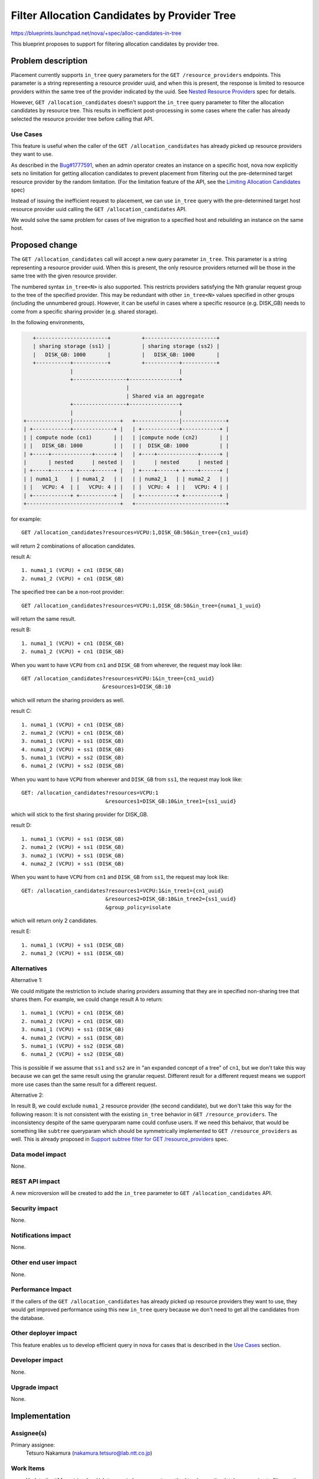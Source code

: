 ..
 This work is licensed under a Creative Commons Attribution 3.0 Unported
 License.

 http://creativecommons.org/licenses/by/3.0/legalcode

=============================================
Filter Allocation Candidates by Provider Tree
=============================================

https://blueprints.launchpad.net/nova/+spec/alloc-candidates-in-tree

This blueprint proposes to support for filtering allocation candidates
by provider tree.

Problem description
===================

Placement currently supports ``in_tree`` query parameters for the
``GET /resource_providers`` endpoints. This parameter is a string representing
a resource provider uuid, and when this is present, the response is limited to
resource providers within the same tree of the provider indicated by the uuid.
See `Nested Resource Providers`_ spec for details.

However, ``GET /allocation_candidates`` doesn't support the ``in_tree`` query
parameter to filter the allocation candidates by resource tree. This results
in inefficient post-processing in some cases where the caller has already
selected the resource provider tree before calling that API.

Use Cases
---------

This feature is useful when the caller of the ``GET /allocation_candidates``
has already picked up resource providers they want to use.

As described in the `Bug#1777591`_, when an admin operator creates an instance
on a specific host, nova now explicitly sets no limitation for getting
allocation candidates to prevent placement from filtering out the
pre-determined target resource provider by the random limitation. (For the
limitation feature of the API, see the `Limiting Allocation Candidates`_
spec)

Instead of issuing the inefficient request to placement, we can use ``in_tree``
query with the pre-determined target host resource provider uuid calling the
``GET /allocation_candidates`` API.

We would solve the same problem for cases of live migration to a specified
host and rebuilding an instance on the same host.

Proposed change
===============

The ``GET /allocation_candidates`` call will accept a new query parameter
``in_tree``. This parameter is a string representing a resource provider uuid.
When this is present, the only resource providers returned will be those in the
same tree with the given resource provider.

The numbered syntax ``in_tree<N>`` is also supported. This restricts providers
satisfying the Nth granular request group to the tree of the specified
provider. This may be redundant with other ``in_tree<N>`` values specified in
other groups (including the unnumbered group). However, it can be useful in
cases where a specific resource (e.g. DISK_GB) needs to come from a specific
sharing provider (e.g. shared storage).

In the following environments,

.. code::

         +-----------------------+          +-----------------------+
         | sharing storage (ss1) |          | sharing storage (ss2) |
         |   DISK_GB: 1000       |          |   DISK_GB: 1000       |
         +-----------+-----------+          +-----------+-----------+
                     |                                  |
                     +-----------------+----------------+
                                       |
                                       | Shared via an aggregate
                     +-----------------+----------------+
                     |                                  |
      +--------------|---------------+   +--------------|--------------+
      | +------------+-------------+ |   | +------------+------------+ |
      | | compute node (cn1)       | |   | |compute node (cn2)       | |
      | |   DISK_GB: 1000          | |   | |  DISK_GB: 1000          | |
      | +-----+-------------+------+ |   | +----+-------------+------+ |
      |       | nested      | nested |   |      | nested      | nested |
      | +-----+------+ +----+------+ |   | +----+------+ +----+------+ |
      | | numa1_1    | | numa1_2   | |   | | numa2_1   | | numa2_2   | |
      | |   VCPU: 4  | |   VCPU: 4 | |   | |  VCPU: 4  | |   VCPU: 4 | |
      | +------------+ +-----------+ |   | +-----------+ +-----------+ |
      +------------------------------+   +-----------------------------+

for example::

    GET /allocation_candidates?resources=VCPU:1,DISK_GB:50&in_tree={cn1_uuid}

will return 2 combinations of allocation candidates.

result A::

    1. numa1_1 (VCPU) + cn1 (DISK_GB)
    2. numa1_2 (VCPU) + cn1 (DISK_GB)

The specified tree can be a non-root provider::

    GET /allocation_candidates?resources=VCPU:1,DISK_GB:50&in_tree={numa1_1_uuid}

will return the same result.

result B::

    1. numa1_1 (VCPU) + cn1 (DISK_GB)
    2. numa1_2 (VCPU) + cn1 (DISK_GB)

When you want to have ``VCPU`` from ``cn1`` and ``DISK_GB`` from wherever,
the request may look like::

    GET /allocation_candidates?resources=VCPU:1&in_tree={cn1_uuid}
                              &resources1=DISK_GB:10

which will return the sharing providers as well.

result C::

    1. numa1_1 (VCPU) + cn1 (DISK_GB)
    2. numa1_2 (VCPU) + cn1 (DISK_GB)
    3. numa1_1 (VCPU) + ss1 (DISK_GB)
    4. numa1_2 (VCPU) + ss1 (DISK_GB)
    5. numa1_1 (VCPU) + ss2 (DISK_GB)
    6. numa1_2 (VCPU) + ss2 (DISK_GB)

When you want to have ``VCPU`` from wherever and ``DISK_GB`` from ``ss1``,
the request may look like::

    GET: /allocation_candidates?resources=VCPU:1
                               &resources1=DISK_GB:10&in_tree1={ss1_uuid}

which will stick to the first sharing provider for DISK_GB.

result D::

    1. numa1_1 (VCPU) + ss1 (DISK_GB)
    2. numa1_2 (VCPU) + ss1 (DISK_GB)
    3. numa2_1 (VCPU) + ss1 (DISK_GB)
    4. numa2_2 (VCPU) + ss1 (DISK_GB)

When you want to have ``VCPU`` from ``cn1`` and ``DISK_GB`` from ``ss1``,
the request may look like::

    GET: /allocation_candidates?resources1=VCPU:1&in_tree1={cn1_uuid}
                               &resources2=DISK_GB:10&in_tree2={ss1_uuid}
                               &group_policy=isolate

which will return only 2 candidates.

result E::

    1. numa1_1 (VCPU) + ss1 (DISK_GB)
    2. numa1_2 (VCPU) + ss1 (DISK_GB)


Alternatives
------------

Alternative 1:

We could mitigate the restriction to include sharing providers assuming that
they are in specified non-sharing tree that shares them. For example, we could
change result A to return::

    1. numa1_1 (VCPU) + cn1 (DISK_GB)
    2. numa1_2 (VCPU) + cn1 (DISK_GB)
    3. numa1_1 (VCPU) + ss1 (DISK_GB)
    4. numa1_2 (VCPU) + ss1 (DISK_GB)
    5. numa1_1 (VCPU) + ss2 (DISK_GB)
    6. numa1_2 (VCPU) + ss2 (DISK_GB)

This is possible if we assume that ``ss1`` and ``ss2`` are in "an expanded
concept of a tree" of ``cn1``, but we don't take this way because we can get
the same result using the granular request. Different result for a different
request means we support more use cases than the same result for a different
request.

Alternative 2:

In result B, we could exclude ``numa1_2`` resource provider (the second
candidate), but we don't take this way for the following reason:
It is not consistent with the existing ``in_tree`` behavior in
``GET /resource_providers``. The inconsistency despite of the same queryparam
name could confuse users. If we need this behaivor, that would be something
like ``subtree`` queryparam which should be symmetrically implemented to
``GET /resource_providers`` as well. This is already proposed in
`Support subtree filter for GET /resource_providers`_ spec.

Data model impact
-----------------

None.

REST API impact
---------------

A new microversion will be created to add the ``in_tree`` parameter to
``GET /allocation_candidates`` API.

Security impact
---------------

None.

Notifications impact
--------------------

None.

Other end user impact
---------------------

None.

Performance Impact
------------------

If the callers of the ``GET /allocation_candidates`` has already picked up
resource providers they want to use, they would get improved performance
using this new ``in_tree`` query because we don't need to get all the
candidates from the database.

Other deployer impact
---------------------

This feature enables us to develop efficient query in nova for cases that is
described in the `Use Cases`_ section.

Developer impact
----------------

None.

Upgrade impact
--------------

None.

Implementation
==============

Assignee(s)
-----------

Primary assignee:
    Tetsuro Nakamura (nakamura.tetsuro@lab.ntt.co.jp)

Work Items
----------

* Update the ``AllocationCandidates.get_by_requests`` method to change the
  database queries to filter on the specified provider tree.
* Update the placement API handlers for ``GET /allocation_candidates`` in
  a new microversion to pass the new ``in_tree`` parameter to the methods
  changed in the steps above, including input validation adjustments.
* Add functional tests of the modified database queries.
* Add gabbi tests that express the new queries, both successful queries and
  those that should cause a 400 response.
* Release note for the API change.
* Update the microversion documents to indicate the new version.
* Update placement-api-ref to show the new query handling.

Dependencies
============

None.

Testing
=======

Normal functional and unit testing.

Documentation Impact
====================

Document the REST API microversion in the appropriate reference docs.

References
==========

* `Nested Resource Providers`_ spec
* `Bug#1777591`_ reported in the launchpad
* `Limiting Allocation Candidates`_ spec

.. _`Nested Resource Providers`: https://specs.openstack.org/openstack/nova-specs/specs/queens/approved/nested-resource-providers.html
.. _`Bug#1777591`: https://bugs.launchpad.net/nova/+bug/1777591
.. _`Limiting Allocation Candidates`: https://specs.openstack.org/openstack/nova-specs/specs/queens/implemented/allocation-candidates-limit.html
.. _`Support subtree filter for GET /resource_providers`: https://review.openstack.org/#/c/595236/
